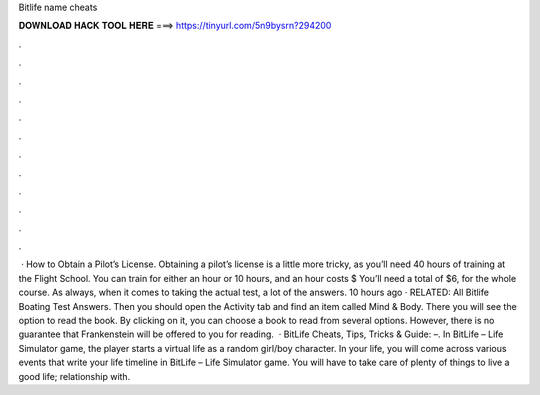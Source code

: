 Bitlife name cheats

𝐃𝐎𝐖𝐍𝐋𝐎𝐀𝐃 𝐇𝐀𝐂𝐊 𝐓𝐎𝐎𝐋 𝐇𝐄𝐑𝐄 ===> https://tinyurl.com/5n9bysrn?294200

.

.

.

.

.

.

.

.

.

.

.

.

 · How to Obtain a Pilot’s License. Obtaining a pilot’s license is a little more tricky, as you’ll need 40 hours of training at the Flight School. You can train for either an hour or 10 hours, and an hour costs $ You’ll need a total of $6, for the whole course. As always, when it comes to taking the actual test, a lot of the answers. 10 hours ago · RELATED: All Bitlife Boating Test Answers. Then you should open the Activity tab and find an item called Mind & Body. There you will see the option to read the book. By clicking on it, you can choose a book to read from several options. However, there is no guarantee that Frankenstein will be offered to you for reading.  · BitLife Cheats, Tips, Tricks & Guide: –. In BitLife – Life Simulator game, the player starts a virtual life as a random girl/boy character. In your life, you will come across various events that write your life timeline in BitLife – Life Simulator game. You will have to take care of plenty of things to live a good life; relationship with.